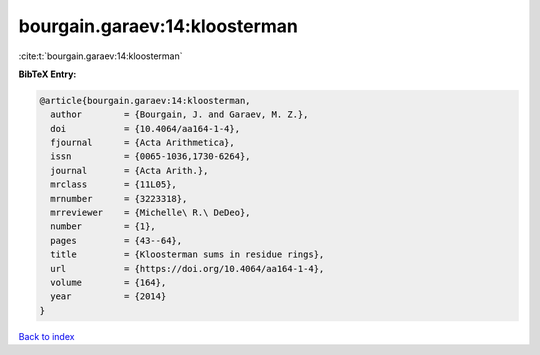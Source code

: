 bourgain.garaev:14:kloosterman
==============================

:cite:t:`bourgain.garaev:14:kloosterman`

**BibTeX Entry:**

.. code-block:: bibtex

   @article{bourgain.garaev:14:kloosterman,
     author        = {Bourgain, J. and Garaev, M. Z.},
     doi           = {10.4064/aa164-1-4},
     fjournal      = {Acta Arithmetica},
     issn          = {0065-1036,1730-6264},
     journal       = {Acta Arith.},
     mrclass       = {11L05},
     mrnumber      = {3223318},
     mrreviewer    = {Michelle\ R.\ DeDeo},
     number        = {1},
     pages         = {43--64},
     title         = {Kloosterman sums in residue rings},
     url           = {https://doi.org/10.4064/aa164-1-4},
     volume        = {164},
     year          = {2014}
   }

`Back to index <../By-Cite-Keys.html>`_
